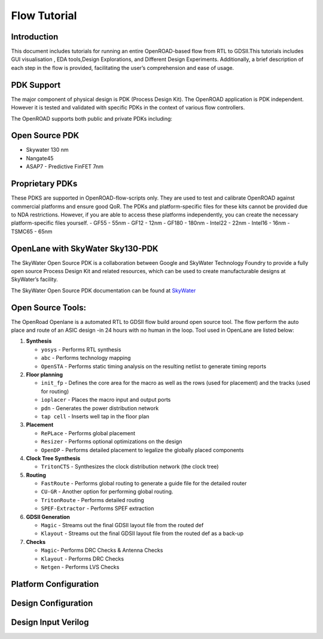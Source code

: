 Flow Tutorial
=============

Introduction
------------

This document includes tutorials for running an entire OpenROAD-based
flow from RTL to GDSII.This tutorials includes GUI visualisation , EDA
tools,Design Explorations, and Different Design Experiments.
Additionally, a brief description of each step in the flow is provided,
facilitating the user’s comprehension and ease of usage.

PDK Support
-----------

The major component of physical design is PDK (Process Design Kit). The
OpenROAD application is PDK independent. However it is tested and
validated with specific PDKs in the context of various flow controllers.

The OpenROAD supports both public and private PDKs including:

Open Source PDK
---------------

-  Skywater 130 nm
-  Nangate45
-  ASAP7 - Predictive FinFET 7nm

Proprietary PDKs
----------------

These PDKS are supported in OpenROAD-flow-scripts only. They are used to
test and calibrate OpenROAD against commercial platforms and ensure good
QoR. The PDKs and platform-specific files for these kits cannot be
provided due to NDA restrictions. However, if you are able to access
these platforms independently, you can create the necessary
platform-specific files yourself. - GF55 - 55nm - GF12 - 12nm - GF180 -
180nm - Intel22 - 22nm - Intel16 - 16nm - TSMC65 - 65nm

OpenLane with SkyWater Sky130-PDK
---------------------------------

The SkyWater Open Source PDK is a collaboration between Google and
SkyWater Technology Foundry to provide a fully open source Process
Design Kit and related resources, which can be used to create
manufacturable designs at SkyWater’s facility.

The SkyWater Open Source PDK documentation can be found at
`SkyWater <https://skywater-pdk.rtfd.io>`__

Open Source Tools:
------------------

The OpenRoad Openlane is a automated RTL to GDSII flow build around open
source tool. The flow perform the auto place and route of an ASIC design
-in 24 hours with no human in the loop. Tool used in OpenLane are listed
below:

1.  **Synthesis**

    -  ``yosys`` - Performs RTL synthesis
    -  ``abc`` - Performs technology mapping
    -  ``OpenSTA`` - Performs static timing analysis on the resulting
       netlist to generate timing reports

2.  **Floor planning**

    -  ``init_fp`` - Defines the core area for the macro as well as the
       rows (used for placement) and the tracks (used for routing)
    -  ``ioplacer`` - Places the macro input and output ports
    -  ``pdn`` - Generates the power distribution network
    -  ``tap cell`` - Inserts well tap in the floor plan

3.  **Placement**

    -  ``RePLace`` - Performs global placement
    -  ``Resizer`` - Performs optional optimizations on the design
    -  ``OpenDP`` - Performs detailed placement to legalize the globally
       placed components

4.  **Clock Tree Synthesis**

    -  ``TritonCTS`` - Synthesizes the clock distribution network (the
       clock tree)

5.  **Routing**

    -  ``FastRoute`` - Performs global routing to generate a guide file
       for the detailed router
    -  ``CU-GR`` - Another option for performing global routing.
    -  ``TritonRoute`` - Performs detailed routing
    -  ``SPEF-Extractor`` - Performs SPEF extraction

6.  **GDSII Generation**

    -  ``Magic`` - Streams out the final GDSII layout file from the
       routed def
    -  ``Klayout`` - Streams out the final GDSII layout file from the
       routed def as a back-up

7.  **Checks**

    -  ``Magic``- Performs DRC Checks & Antenna Checks
    -  ``Klayout`` - Performs DRC Checks
    -  ``Netgen`` - Performs LVS Checks 


Platform Configuration
----------------------

Design Configuration
--------------------

Design Input Verilog
--------------------
